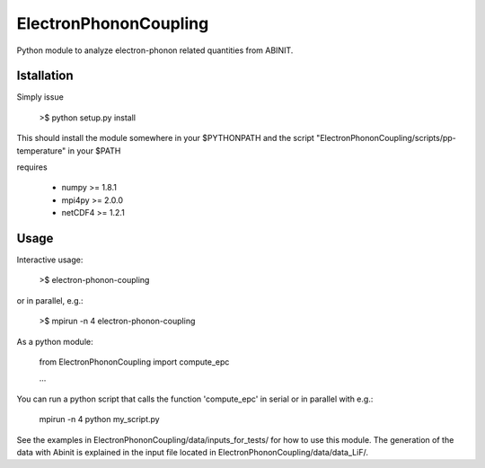 
ElectronPhononCoupling
======================

Python module to analyze electron-phonon related quantities from ABINIT.


Istallation
-----------

Simply issue

    >$ python setup.py install

This should install the module somewhere in your $PYTHONPATH
and the script "ElectronPhononCoupling/scripts/pp-temperature" in your $PATH

requires

    * numpy >= 1.8.1
    * mpi4py >= 2.0.0
    * netCDF4 >= 1.2.1

Usage
-----

Interactive usage:

    >$ electron-phonon-coupling

or in parallel, e.g.:

    >$ mpirun -n 4 electron-phonon-coupling

As a python module:

    from ElectronPhononCoupling import compute_epc

    ...

You can run a python script that calls the function 'compute_epc' 
in serial or in parallel with e.g.:

    mpirun -n 4 python my_script.py

See the examples in ElectronPhononCoupling/data/inputs_for_tests/
for how to use this module.
The generation of the data with Abinit is explained in the
input file located in ElectronPhononCoupling/data/data_LiF/.

